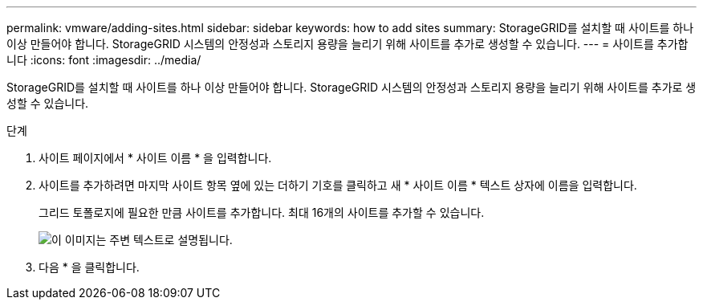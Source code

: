 ---
permalink: vmware/adding-sites.html 
sidebar: sidebar 
keywords: how to add sites 
summary: StorageGRID를 설치할 때 사이트를 하나 이상 만들어야 합니다. StorageGRID 시스템의 안정성과 스토리지 용량을 늘리기 위해 사이트를 추가로 생성할 수 있습니다. 
---
= 사이트를 추가합니다
:icons: font
:imagesdir: ../media/


[role="lead"]
StorageGRID를 설치할 때 사이트를 하나 이상 만들어야 합니다. StorageGRID 시스템의 안정성과 스토리지 용량을 늘리기 위해 사이트를 추가로 생성할 수 있습니다.

.단계
. 사이트 페이지에서 * 사이트 이름 * 을 입력합니다.
. 사이트를 추가하려면 마지막 사이트 항목 옆에 있는 더하기 기호를 클릭하고 새 * 사이트 이름 * 텍스트 상자에 이름을 입력합니다.
+
그리드 토폴로지에 필요한 만큼 사이트를 추가합니다. 최대 16개의 사이트를 추가할 수 있습니다.

+
image::../media/3_gmi_installer_sites_page.gif[이 이미지는 주변 텍스트로 설명됩니다.]

. 다음 * 을 클릭합니다.

